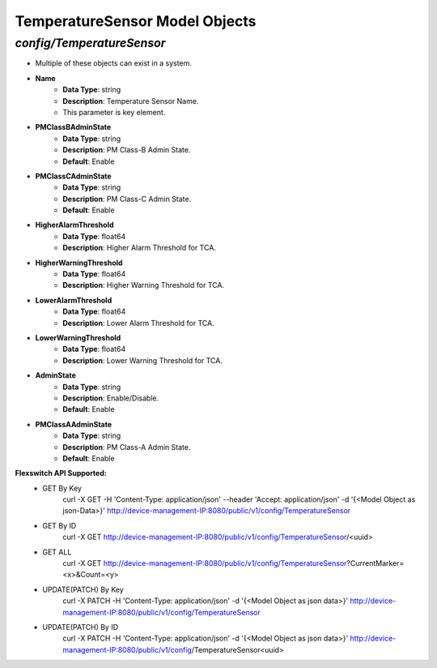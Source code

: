 TemperatureSensor Model Objects
============================================

*config/TemperatureSensor*
------------------------------------

- Multiple of these objects can exist in a system.
- **Name**
	- **Data Type**: string
	- **Description**: Temperature Sensor Name.
	- This parameter is key element.
- **PMClassBAdminState**
	- **Data Type**: string
	- **Description**: PM Class-B Admin State.
	- **Default**: Enable
- **PMClassCAdminState**
	- **Data Type**: string
	- **Description**: PM Class-C Admin State.
	- **Default**: Enable
- **HigherAlarmThreshold**
	- **Data Type**: float64
	- **Description**: Higher Alarm Threshold for TCA.
- **HigherWarningThreshold**
	- **Data Type**: float64
	- **Description**: Higher Warning Threshold for TCA.
- **LowerAlarmThreshold**
	- **Data Type**: float64
	- **Description**: Lower Alarm Threshold for TCA.
- **LowerWarningThreshold**
	- **Data Type**: float64
	- **Description**: Lower Warning Threshold for TCA.
- **AdminState**
	- **Data Type**: string
	- **Description**: Enable/Disable.
	- **Default**: Enable
- **PMClassAAdminState**
	- **Data Type**: string
	- **Description**: PM Class-A Admin State.
	- **Default**: Enable


**Flexswitch API Supported:**
	- GET By Key
		 curl -X GET -H 'Content-Type: application/json' --header 'Accept: application/json' -d '{<Model Object as json-Data>}' http://device-management-IP:8080/public/v1/config/TemperatureSensor
	- GET By ID
		 curl -X GET http://device-management-IP:8080/public/v1/config/TemperatureSensor/<uuid>
	- GET ALL
		 curl -X GET http://device-management-IP:8080/public/v1/config/TemperatureSensor?CurrentMarker=<x>&Count=<y>
	- UPDATE(PATCH) By Key
		 curl -X PATCH -H 'Content-Type: application/json' -d '{<Model Object as json data>}'  http://device-management-IP:8080/public/v1/config/TemperatureSensor
	- UPDATE(PATCH) By ID
		 curl -X PATCH -H 'Content-Type: application/json' -d '{<Model Object as json data>}'  http://device-management-IP:8080/public/v1/config/TemperatureSensor<uuid>


